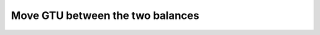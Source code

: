 .. _shield-unshield-mw:

=================================
Move GTU between the two balances
=================================

.. contents::
   :local:
   :backlinks: none


